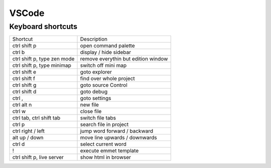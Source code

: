 #######
VSCode
#######

Keyboard shortcuts
==================

============================ ==============
Shortcut                     Description
---------------------------- --------------
ctrl shift p                 open command palette
ctrl b                       display / hide sidebar
ctrl shift p, type zen mode  remove everythin but edition window
ctrl shift p, type minimap   switch off mini map
ctrl shift e                 goto explorer
ctrl shift f                 find over whole project
ctrl shift g                 goto source Control
ctrl shift d                 goto debug
ctrl ,                       goto settings
ctrl alt n                   new file
ctrl w                       close file
ctrl tab, ctrl shift tab     switch file tabs
ctrl p                       search file in project
ctrl right / left            jump word forward / backward
alt up / down                move line upwards / downwards
ctrl d                       select current word
!                            execute emmet template
ctrl shift p, live server    show html in browser
============================ ==============
